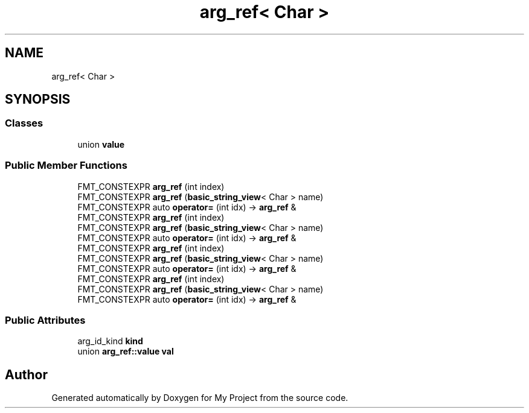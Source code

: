 .TH "arg_ref< Char >" 3 "Wed Feb 1 2023" "Version Version 0.0" "My Project" \" -*- nroff -*-
.ad l
.nh
.SH NAME
arg_ref< Char >
.SH SYNOPSIS
.br
.PP
.SS "Classes"

.in +1c
.ti -1c
.RI "union \fBvalue\fP"
.br
.in -1c
.SS "Public Member Functions"

.in +1c
.ti -1c
.RI "FMT_CONSTEXPR \fBarg_ref\fP (int index)"
.br
.ti -1c
.RI "FMT_CONSTEXPR \fBarg_ref\fP (\fBbasic_string_view\fP< Char > name)"
.br
.ti -1c
.RI "FMT_CONSTEXPR auto \fBoperator=\fP (int idx) \-> \fBarg_ref\fP &"
.br
.ti -1c
.RI "FMT_CONSTEXPR \fBarg_ref\fP (int index)"
.br
.ti -1c
.RI "FMT_CONSTEXPR \fBarg_ref\fP (\fBbasic_string_view\fP< Char > name)"
.br
.ti -1c
.RI "FMT_CONSTEXPR auto \fBoperator=\fP (int idx) \-> \fBarg_ref\fP &"
.br
.ti -1c
.RI "FMT_CONSTEXPR \fBarg_ref\fP (int index)"
.br
.ti -1c
.RI "FMT_CONSTEXPR \fBarg_ref\fP (\fBbasic_string_view\fP< Char > name)"
.br
.ti -1c
.RI "FMT_CONSTEXPR auto \fBoperator=\fP (int idx) \-> \fBarg_ref\fP &"
.br
.ti -1c
.RI "FMT_CONSTEXPR \fBarg_ref\fP (int index)"
.br
.ti -1c
.RI "FMT_CONSTEXPR \fBarg_ref\fP (\fBbasic_string_view\fP< Char > name)"
.br
.ti -1c
.RI "FMT_CONSTEXPR auto \fBoperator=\fP (int idx) \-> \fBarg_ref\fP &"
.br
.in -1c
.SS "Public Attributes"

.in +1c
.ti -1c
.RI "arg_id_kind \fBkind\fP"
.br
.ti -1c
.RI "union \fBarg_ref::value\fP \fBval\fP"
.br
.in -1c

.SH "Author"
.PP 
Generated automatically by Doxygen for My Project from the source code\&.
